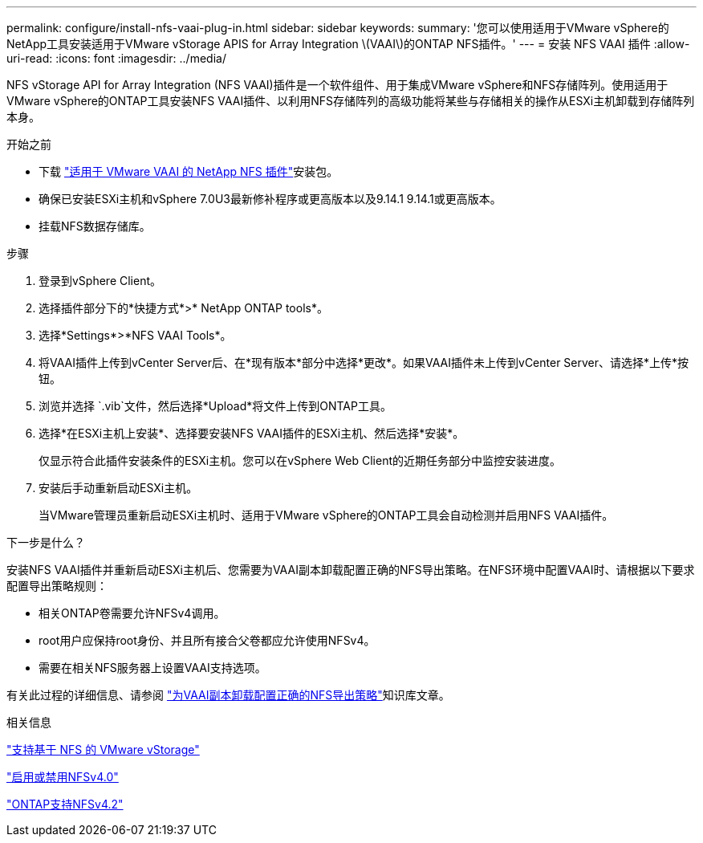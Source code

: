 ---
permalink: configure/install-nfs-vaai-plug-in.html 
sidebar: sidebar 
keywords:  
summary: '您可以使用适用于VMware vSphere的NetApp工具安装适用于VMware vStorage APIS for Array Integration \(VAAI\)的ONTAP NFS插件。' 
---
= 安装 NFS VAAI 插件
:allow-uri-read: 
:icons: font
:imagesdir: ../media/


[role="lead"]
NFS vStorage API for Array Integration (NFS VAAI)插件是一个软件组件、用于集成VMware vSphere和NFS存储阵列。使用适用于VMware vSphere的ONTAP工具安装NFS VAAI插件、以利用NFS存储阵列的高级功能将某些与存储相关的操作从ESXi主机卸载到存储阵列本身。

.开始之前
* 下载 https://mysupport.netapp.com/site/products/all/details/nfsplugin-vmware-vaai/downloads-tab["适用于 VMware VAAI 的 NetApp NFS 插件"]安装包。
* 确保已安装ESXi主机和vSphere 7.0U3最新修补程序或更高版本以及9.14.1 9.14.1或更高版本。
* 挂载NFS数据存储库。


.步骤
. 登录到vSphere Client。
. 选择插件部分下的*快捷方式*>* NetApp ONTAP tools*。
. 选择*Settings*>*NFS VAAI Tools*。
. 将VAAI插件上传到vCenter Server后、在*现有版本*部分中选择*更改*。如果VAAI插件未上传到vCenter Server、请选择*上传*按钮。
. 浏览并选择 `.vib`文件，然后选择*Upload*将文件上传到ONTAP工具。
. 选择*在ESXi主机上安装*、选择要安装NFS VAAI插件的ESXi主机、然后选择*安装*。
+
仅显示符合此插件安装条件的ESXi主机。您可以在vSphere Web Client的近期任务部分中监控安装进度。

. 安装后手动重新启动ESXi主机。
+
当VMware管理员重新启动ESXi主机时、适用于VMware vSphere的ONTAP工具会自动检测并启用NFS VAAI插件。



.下一步是什么？
安装NFS VAAI插件并重新启动ESXi主机后、您需要为VAAI副本卸载配置正确的NFS导出策略。在NFS环境中配置VAAI时、请根据以下要求配置导出策略规则：

* 相关ONTAP卷需要允许NFSv4调用。
* root用户应保持root身份、并且所有接合父卷都应允许使用NFSv4。
* 需要在相关NFS服务器上设置VAAI支持选项。


有关此过程的详细信息、请参阅 https://kb.netapp.com/on-prem/ontap/DM/VAAI/VAAI-KBs/Configure_the_correct_NFS_export_policies_for_VAAI_copy_offload["为VAAI副本卸载配置正确的NFS导出策略"]知识库文章。

.相关信息
https://docs.netapp.com/us-en/ontap/nfs-admin/support-vmware-vstorage-over-nfs-concept.html["支持基于 NFS 的 VMware vStorage"]

https://docs.netapp.com/us-en/ontap/nfs-admin/enable-disable-nfsv40-task.html["启用或禁用NFSv4.0"]

https://docs.netapp.com/us-en/ontap/nfs-admin/ontap-support-nfsv42-concept.html#nfs-v4-2-security-labels["ONTAP支持NFSv4.2"]
